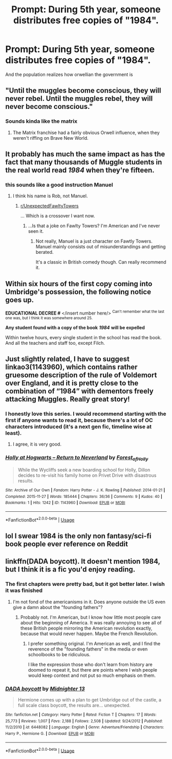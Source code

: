 #+TITLE: Prompt: During 5th year, someone distributes free copies of "1984".

* Prompt: During 5th year, someone distributes free copies of "1984".
:PROPERTIES:
:Author: 15_Redstones
:Score: 28
:DateUnix: 1560423875.0
:DateShort: 2019-Jun-13
:FlairText: Prompt
:END:
And the population realizes how orwellian the government is


** "Until the muggles become conscious, they will never rebel. Until the muggles rebel, they will never become conscious."
:PROPERTIES:
:Author: ConsiderableHat
:Score: 26
:DateUnix: 1560428869.0
:DateShort: 2019-Jun-13
:END:

*** Sounds kinda like the matrix
:PROPERTIES:
:Score: 3
:DateUnix: 1560429565.0
:DateShort: 2019-Jun-13
:END:

**** The Matrix franchise had a fairly obvious Orwell influence, when they weren't riffing on Brave New World.
:PROPERTIES:
:Author: ConsiderableHat
:Score: 11
:DateUnix: 1560431355.0
:DateShort: 2019-Jun-13
:END:


** It probably has much the same impact as has the fact that many thousands of Muggle students in the real world read /1984/ when they're fifteen.
:PROPERTIES:
:Author: Rob-With-One-B
:Score: 18
:DateUnix: 1560441361.0
:DateShort: 2019-Jun-13
:END:

*** this sounds like a good instruction Manuel
:PROPERTIES:
:Author: CommanderL3
:Score: 5
:DateUnix: 1560445505.0
:DateShort: 2019-Jun-13
:END:

**** I think his name is Rob, not Manuel.
:PROPERTIES:
:Author: ForwardDiscussion
:Score: 7
:DateUnix: 1560454318.0
:DateShort: 2019-Jun-14
:END:

***** [[/r/UnexpectedFawltyTowers][r/UnexpectedFawltyTowers]]

... Which is a crossover I want now.
:PROPERTIES:
:Author: MajoorAnvers
:Score: 2
:DateUnix: 1560517018.0
:DateShort: 2019-Jun-14
:END:

****** ...Is that a joke on Fawlty Towers? I'm American and I've never seen it.
:PROPERTIES:
:Author: ForwardDiscussion
:Score: 1
:DateUnix: 1560523918.0
:DateShort: 2019-Jun-14
:END:

******* Not really, Manuel is a just character on Fawtly Towers. Manuel mainly consists out of misunderstandings and getting berated.

It's a classic in British comedy though. Can really recommend it.
:PROPERTIES:
:Author: MajoorAnvers
:Score: 2
:DateUnix: 1560532049.0
:DateShort: 2019-Jun-14
:END:


** Within six hours of the first copy coming into Umbridge's possession, the following notice goes up.

*EDUCATIONAL DECREE #* </insert number here/> ^{Can't remember what the last one was, but I think it was somewhere around 25.}

*Any student found with a copy of the book* */1984/* *will be expelled*

Within twelve hours, every single student in the school has read the book. And all the teachers and staff too, except Filch.
:PROPERTIES:
:Author: EurwenPendragon
:Score: 15
:DateUnix: 1560445405.0
:DateShort: 2019-Jun-13
:END:


** Just slightly related, I have to suggest linkao3(1143960), which contains rather gruesome description of the rule of Voldemort over England, and it is pretty close to the combination of “1984” with dementors freely attacking Muggles. Really great story!
:PROPERTIES:
:Author: ceplma
:Score: 5
:DateUnix: 1560441969.0
:DateShort: 2019-Jun-13
:END:

*** I honestly love this series. I would recommend starting with the first if anyone wants to read it, because there's a lot of OC characters introduced (it's a next gen fic, timeline wise at least).
:PROPERTIES:
:Author: Akitcougar
:Score: 3
:DateUnix: 1560444492.0
:DateShort: 2019-Jun-13
:END:

**** I agree, it is very good.
:PROPERTIES:
:Author: ceplma
:Score: 3
:DateUnix: 1560455463.0
:DateShort: 2019-Jun-14
:END:


*** [[https://archiveofourown.org/works/1143960][*/Holly at Hogwarts -- Return to Neverland/*]] by [[https://www.archiveofourown.org/users/Forest_of_Holly/pseuds/Forest_of_Holly][/Forest_of_Holly/]]

#+begin_quote
  While the Wycliffs seek a new boarding school for Holly, Dillon decides to re-visit his family home on Privet Drive with disastrous results.
#+end_quote

^{/Site/:} ^{Archive} ^{of} ^{Our} ^{Own} ^{*|*} ^{/Fandom/:} ^{Harry} ^{Potter} ^{-} ^{J.} ^{K.} ^{Rowling} ^{*|*} ^{/Published/:} ^{2014-01-21} ^{*|*} ^{/Completed/:} ^{2015-11-27} ^{*|*} ^{/Words/:} ^{185444} ^{*|*} ^{/Chapters/:} ^{36/36} ^{*|*} ^{/Comments/:} ^{9} ^{*|*} ^{/Kudos/:} ^{40} ^{*|*} ^{/Bookmarks/:} ^{1} ^{*|*} ^{/Hits/:} ^{1242} ^{*|*} ^{/ID/:} ^{1143960} ^{*|*} ^{/Download/:} ^{[[https://archiveofourown.org/downloads/1143960/Holly%20at%20Hogwarts%20--.epub?updated_at=1518283105][EPUB]]} ^{or} ^{[[https://archiveofourown.org/downloads/1143960/Holly%20at%20Hogwarts%20--.mobi?updated_at=1518283105][MOBI]]}

--------------

*FanfictionBot*^{2.0.0-beta} | [[https://github.com/tusing/reddit-ffn-bot/wiki/Usage][Usage]]
:PROPERTIES:
:Author: FanfictionBot
:Score: 2
:DateUnix: 1560441980.0
:DateShort: 2019-Jun-13
:END:


** lol I swear 1984 is the only non fantasy/sci-fi book people ever reference on Reddit
:PROPERTIES:
:Author: Threedom_isnt_3
:Score: 3
:DateUnix: 1560483608.0
:DateShort: 2019-Jun-14
:END:


** linkffn(DADA boycott). It doesn't mention 1984, but I think it is a fic you'd enjoy reading.
:PROPERTIES:
:Score: 1
:DateUnix: 1560487150.0
:DateShort: 2019-Jun-14
:END:

*** The first chapters were pretty bad, but it got better later. I wish it was finished
:PROPERTIES:
:Score: 2
:DateUnix: 1560546934.0
:DateShort: 2019-Jun-15
:END:

**** I'm not fond of the americanisms in it. Does anyone outside the US even give a damn about the "founding fathers"?
:PROPERTIES:
:Score: 2
:DateUnix: 1560548730.0
:DateShort: 2019-Jun-15
:END:

***** Probably not. I'm American, but I know how little most people care about the beginning of America. It was really annoying to see all of these British people mirroring the American revolution exactly, because that would never happen. Maybe the French Revolution.
:PROPERTIES:
:Score: 1
:DateUnix: 1560550306.0
:DateShort: 2019-Jun-15
:END:

****** I prefer something original. I'm American as well, and I find the reverence of the "founding fathers" in the media or even schoolbooks to be ridiculous.

I like the expression those who don't learn from history are doomed to repeat it, but there are points where I wish people would keep context and not put so much emphasis on them.
:PROPERTIES:
:Score: 2
:DateUnix: 1560554260.0
:DateShort: 2019-Jun-15
:END:


*** [[https://www.fanfiction.net/s/6448082/1/][*/DADA boycott/*]] by [[https://www.fanfiction.net/u/2216649/Midnighter-13][/Midnighter 13/]]

#+begin_quote
  Hermione comes up with a plan to get Umbridge out of the castle, a full scale class boycott, the results are... unexpected.
#+end_quote

^{/Site/:} ^{fanfiction.net} ^{*|*} ^{/Category/:} ^{Harry} ^{Potter} ^{*|*} ^{/Rated/:} ^{Fiction} ^{T} ^{*|*} ^{/Chapters/:} ^{17} ^{*|*} ^{/Words/:} ^{25,773} ^{*|*} ^{/Reviews/:} ^{1,007} ^{*|*} ^{/Favs/:} ^{2,188} ^{*|*} ^{/Follows/:} ^{2,508} ^{*|*} ^{/Updated/:} ^{9/24/2012} ^{*|*} ^{/Published/:} ^{11/2/2010} ^{*|*} ^{/id/:} ^{6448082} ^{*|*} ^{/Language/:} ^{English} ^{*|*} ^{/Genre/:} ^{Adventure/Friendship} ^{*|*} ^{/Characters/:} ^{Harry} ^{P.,} ^{Hermione} ^{G.} ^{*|*} ^{/Download/:} ^{[[http://www.ff2ebook.com/old/ffn-bot/index.php?id=6448082&source=ff&filetype=epub][EPUB]]} ^{or} ^{[[http://www.ff2ebook.com/old/ffn-bot/index.php?id=6448082&source=ff&filetype=mobi][MOBI]]}

--------------

*FanfictionBot*^{2.0.0-beta} | [[https://github.com/tusing/reddit-ffn-bot/wiki/Usage][Usage]]
:PROPERTIES:
:Author: FanfictionBot
:Score: 1
:DateUnix: 1560487200.0
:DateShort: 2019-Jun-14
:END:
